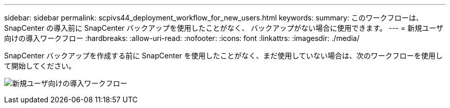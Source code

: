 ---
sidebar: sidebar 
permalink: scpivs44_deployment_workflow_for_new_users.html 
keywords:  
summary: このワークフローは、 SnapCenter の導入前に SnapCenter バックアップを使用したことがなく、 バックアップがない場合に使用できます。 
---
= 新規ユーザ向けの導入ワークフロー
:hardbreaks:
:allow-uri-read: 
:nofooter: 
:icons: font
:linkattrs: 
:imagesdir: ./media/


[role="lead"]
SnapCenter バックアップを作成する前に SnapCenter を使用したことがなく、まだ使用していない場合は、次のワークフローを使用して開始してください。

image:scpivs44_image2.png["新規ユーザ向けの導入ワークフロー"]
